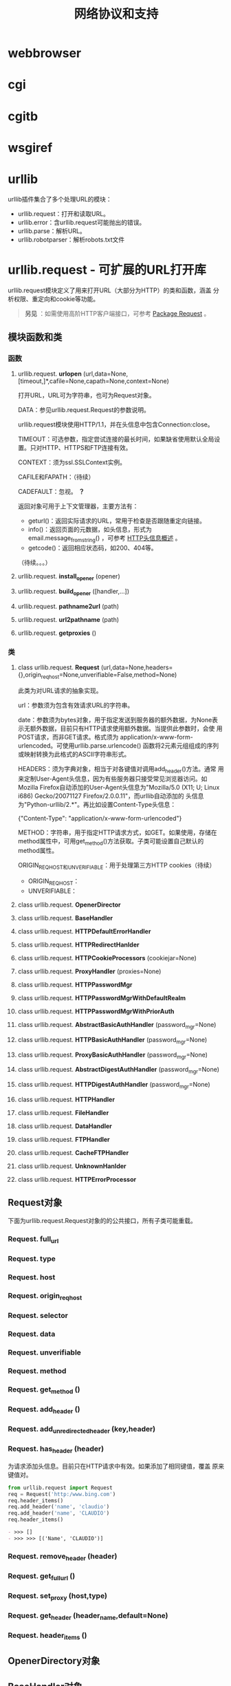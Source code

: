 # Author: Claudio <3261958605@qq.com>
# Created: 2017-06-04 14:10:55
# Commentary:
#+TITLE: 网络协议和支持

* webbrowser
* cgi
* cgitb
* wsgiref
* urllib
  urllib插件集合了多个处理URL的模块：

  - urllib.request：打开和读取URL。
  - urllib.error：含urllib.request可能抛出的错误。
  - urllib.parse：解析URL。
  - urllib.robotparser：解析robots.txt文件

* urllib.request - 可扩展的URL打开库
  urllib.request模块定义了用来打开URL（大部分为HTTP）的类和函数，涵盖
  分析权限、重定向和cookie等功能。
  
  #+BEGIN_QUOTE
  *另见* ：如需使用高阶HTTP客户端接口，可参考 [[http://docs.python-requests.org/en/master/][Package Request]] 。
  #+END_QUOTE
  
** 模块函数和类
*** 函数
**** urllib.request. *urlopen* (url,data=None,[timeout,]*,cafile=None,capath=None,context=None)
     打开URL，URL可为字符串，也可为Request对象。

     DATA：参见urllib.request.Request的参数说明。

     urllib.request模块使用HTTP/1.1，并在头信息中包含Connection:close。

     TIMEOUT：可选参数，指定尝试连接的最长时间，如果缺省使用默认全局设
     置。只对HTTP、HTTPS和FTP连接有效。

     CONTEXT：须为ssl.SSLContext实例。

     CAFILE和FAPATH：（待续）

     CADEFAULT：忽视。 *？*

     返回对象可用于上下文管理器，主要方法有：

     - geturl()：返回实际请求的URL，常用于检查是否跟随重定向链接。
     - info()：返回页面的元数据，如头信息，形式为
       email.message_from_string() ，可参考 [[https://www.cs.tut.fi/~jkorpela/http.html][HTTP头信息概述]] 。
     - getcode()：返回相应状态码，如200、404等。

     （待续。。。）

**** urllib.request. *install_opener* (opener)
     
**** urllib.request. *build_opener* ([handler,...])
**** urllib.request. *pathname2url* (path)
**** urllib.request. *url2pathname* (path)
**** urllib.request. *getproxies* ()
*** 类
**** class urllib.request. *Request* (url,data=None,headers={},origin_req_host=None,unverifiable=False,method=None)
     此类为对URL请求的抽象实现。

     url：参数须为包含有效请求URL的字符串。

     date：参数须为bytes对象，用于指定发送到服务器的额外数据，为None表
     示无额外数据，目前只有HTTP请求使用额外数据。当提供此参数时，会使
     用POST请求，而非GET请求。格式须为
     application/x-www-form-urlencoded。可使用urllib.parse.urlencode()
     函数将2元素元组组成的序列或映射转换为此格式的ASCII字符串形式。

     HEADERS：须为字典对象，相当于对各键值对调用add_header()方法。通常
     用来定制User-Agent头信息，因为有些服务器只接受常见浏览器访问。如
     Mozilla Firefox自动添加的User-Agent头信息为"Mozilla/5.0 (X11; U;
     Linux i686) Gecko/20071127 Firefox/2.0.0.11"，而urllib自动添加的
     头信息为"Python-urllib/2.*"。再比如设置Content-Type头信息：

     #+BEGIN_EXAMPLE python
       {"Content-Type": "application/x-www-form-urlencoded"}
     #+END_EXAMPLE

     METHOD：字符串，用于指定HTTP请求方式，如GET。如果使用，存储在
     method属性中，可用get_method()方法获取。子类可能设置自己默认的
     method属性。

     ORIGIN_REQ_HOST和UNVERIFIABLE：用于处理第三方HTTP cookies（待续）

     - ORIGIN_REQ_HOST：
     - UNVERIFIABLE：

**** class urllib.request. *OpenerDirector*
**** class urllib.request. *BaseHandler*
**** class urllib.request. *HTTPDefaultErrorHandler*
**** class urllib.request. *HTTPRedirectHanlder*
**** class urllib.request. *HTTPCookieProcessors* (cookiejar=None)
**** class urllib.request. *ProxyHandler* (proxies=None)
**** class urllib.request. *HTTPPasswordMgr*
**** class urllib.request. *HTTPPasswordMgrWithDefaultRealm*
**** class urllib.request. *HTTPPasswordMgrWithPriorAuth*
**** class urllib.request. *AbstractBasicAuthHandler* (password_mgr=None)
**** class urllib.request. *HTTPBasicAuthHandler* (password_mgr=None)
**** class urllib.request. *ProxyBasicAuthHandler* (password_mgr=None)
**** class urllib.request. *AbstractDigestAuthHandler* (password_mgr=None)
**** class urllib.request. *HTTPDigestAuthHandler* (password_mgr=None)
**** class urllib.request. *HTTPHandler*
**** class urllib.request. *FileHandler*
**** class urllib.request. *DataHandler*
**** class urllib.request. *FTPHandler*
**** class urllib.request. *CacheFTPHandler*
**** class urllib.request. *UnknownHanlder*
**** class urllib.request. *HTTPErrorProcessor*

** Request对象
   下面为urllib.request.Request对象的的公共接口，所有子类可能重载。

*** Request. *full_url*
*** Request. *type*
*** Request. *host*
*** Request. *origin_req_host*
*** Request. *selector*
*** Request. *data*
*** Request. *unverifiable*
*** Request. *method*
*** Request. *get_method* ()
*** Request. *add_header* ()
*** Request. *add_unredirected_header* (key,header)
*** Request. *has_header* (header)
    为请求添加头信息。目前只在HTTP请求中有效。如果添加了相同键值，覆盖
    原来键值对。

    #+BEGIN_SRC python :session
      from urllib.request import Request
      req = Request('http:/www.bing.com')
      req.header_items()
      req.add_header('name', 'claudio')
      req.add_header('name', 'CLAUDIO')
      req.header_items()
    #+END_SRC

    #+RESULTS:
    #+BEGIN_SRC org
    - >>> []
    - >>> >>> [('Name', 'CLAUDIO')]
    #+END_SRC

*** Request. *remove_header* (header)
*** Request. *get_full_url* ()
*** Request. *set_proxy* (host,type)
*** Request. *get_header* (header_name,default=None)
*** Request. *header_items* ()

** OpenerDirectory对象
** BaseHandler对象
** HTTPRedirectHandler对象
** HTTPCookieProcessor对象
** ProxyHandler对象
** HTTPPasswordMgr对象
** HTTPPasswordMgrWithPriorAuth对象
** AbstractBasicAuthHandler对象
** HTTPBasicAuthHandler对象
** ProxyBasicAuthHandler对象
** AbstractDigestAuthHandler对象
** HTTPDigestAuthHandler对象
** ProxyDigestAuthHandler对象
** HTTPHandler对象
** HTTPSHandler对象
** FileHandler对象
** DataHandler对象
** FTPHandler对象
** CacheFTPHandler对象
** UnknownHandler对象
** HTTPErrorProcessor对象
** 举例
** 遗留接口
** urllib.request的局限
* urllib.response
* urlllib.parse
** 解析URL
** 解析ASCII编码的字节
** URL加引号
   使用为URL添加引号的函数，可转换特殊字符以及编码非ASCII文本，使程序
   数据转换为安全的URL成分。也可逆向操作。

*** urllib.parse. *quote* (string,safe='/',encoding=None,errors=None)
    将STRING（字符串或bytes对象）中的特殊字符转换为%xx形式的转义字符。
    不转义字母、数字和字符'_.-'。默认情况下，此函数转换URL中的路径部分。

    可选参数SAFE用于指定不需转义的ASCII特殊字符，默认为'/'。

    可选参数ENCODING和ERRORS与str.encode()同名参数相同。当STRING为
    bytes对象时，不得指定这两个参数。

    quote(string,safe,encoding,errors)等价于
    quote_from_bytes(string.encoding(encoding,errors),safe)。

    #+BEGIN_SRC python :session
      from urllib.parse import quote
      quote('/El Niño/')
      quote('/El Niño/', safe='')
    #+END_SRC

    #+RESULTS:
    #+BEGIN_SRC org
    - '/El%20Ni%C3%B1o/'
    - '%2FEl%20Ni%C3%B1o%2F'
    #+END_SRC

*** urllib.parse. *quote_plus* (string,safe='',encoding=None,errors=None)
    类似与quote()函数，不过会将空格转换为加号，可用于将HTML表单值转换
    为URL成分。原字符串/bytes对象中的加号会转义，除非在SAFE参数中指定
    不转义。另外，SAFE参数默认值为空。

    #+BEGIN_SRC python :session
      from urllib.parse import quote_plus
      quote_plus('/El Niño')
      quote_plus('/El Niño+PLUS')
    #+END_SRC

    #+RESULTS:
    #+BEGIN_SRC org
    - '%2FEl+Ni%C3%B1o'
    - '%2FEl+Ni%C3%B1o%2BPLUS'
    #+END_SRC

*** urllib.parse. *quote_from_bytes* (bytes,safe='/')
    类似于quote()函数，不过只接受bytes对象。不进程任何编码。

    #+BEGIN_SRC python :session
      from urllib.parse import quote_from_bytes
      quote_from_bytes(b'a&\xef')
    #+END_SRC

    #+RESULTS:
    #+BEGIN_SRC org
    - 'a%26%EF'
    #+END_SRC

*** urllib.parse. *unquote* (string,encoding='utf-8',errors='replace')
    将%%x形式的转义字符转换为单个字符。可选参数与bytes.decode()函数的
    同名参数相同。

    STRING参数需为字符串。

    ENCODING默认为utf-8；ERRORS默认为replace，使用placeholder字符替换
    表示无效序列。

    #+BEGIN_SRC python :session
      from urllib.parse import unquote
      unquote('/El%20Ni%C3%B1o/')
    #+END_SRC

    #+RESULTS:
    #+BEGIN_SRC org
    - '/El Niño/'
    #+END_SRC

*** urllib.parse. *unquote_plus* (string,encoding='utf-8',errors='replace')
    类似于unquote()，只是会将加号转换为空格。

    STRING参数需为字符串对象。

    #+BEGIN_SRC python :session
      from urllib.parse import unquote_plus, unquote
      unquote('/El+Ni%C3%B1o/')
      unquote_plus('/El+Ni%C3%B1o/')
    #+END_SRC

    #+RESULTS:
    #+BEGIN_SRC org
    - '/El+Niño/'
    - '/El Niño/'
    #+END_SRC

*** urllib.parse. *unquote_to_bytes* (string)
    将%xx形式的转义字符转换为普通字符，返回bytes对象。

    STRING可为字符串，也可为bytes对象。如果为字符串，使用UTF-8将非
    ASCII字符转换为二进制字符。

    #+BEGIN_SRC python :session
      from urllib.parse import unquote_to_bytes
      unquote_to_bytes('/El%20Ni%C3%B1o/')
    #+END_SRC

    #+RESULTS:
    #+BEGIN_SRC org
    - b'/El Ni\xc3\xb1o/'
    #+END_SRC

*** urllib.parse. *urlencode* (query,dosep=False,safe='',encoding=None,errors=None,quote_via=quote_plus)
    转换映射对象或2元素元组（可由字符串或bytes对象）组成的序列。如果转
    换结果要用于urlopen()的date参数用于POST请求，需再转换为bytes对象。

    转换结果为使用&连接的key=value键值对，两者都经过quote_via参数指定
    的函数添加引号（默认为quote_plus）。

    如需转换嵌套键值对，需将DOSEQ参数设置为True。

    encoding、errors参数都传递给QUOTE_VIA参数指定的函数（在其参数为字
    符串时才有用。）。

    #+BEGIN_SRC python :session
      from urllib.parse import urlencode, quote_from_bytes
      urlencode([('search', 'python'), ('version', '3')])
      urlencode({b'search': b'python', b'version': b'3'}, quote_via=quote_from_bytes)
      urlencode({'search': 'python', 'version': {'1': 'a', '2': 'b'}}, doseq=True)
      urlencode({'search': 'python', 'version': {'1': 'a', '2': 'b'}}, doseq=False)
    #+END_SRC

    #+RESULTS:
    #+BEGIN_SRC org
    - 'search=python&version=3'
    - 'search=python&version=3'
    - 'search=python&version=1&version=2'
    - 'search=python&version=%7B%271%27%3A+%27a%27%2C+%272%27%3A+%27b%27%7D'
    #+END_SRC

* urllib.error
* urllib.robotparser
* http
* http.client
  此模块定义实现客户端HTTP和HTTPS协议的类，通常不直接使用，而是使用
  urllib.request模块处理请求。

* ftplib
* poplib
* imaplib
* nntpib
* smtplib
* smtpd
* telnetlib
* uuid
* socketserver
* http.server
* http.cookies
* http.cookiejar
* xmlrpc
* xmlrpc.client
* xmlrpc.server
* ipaddress
